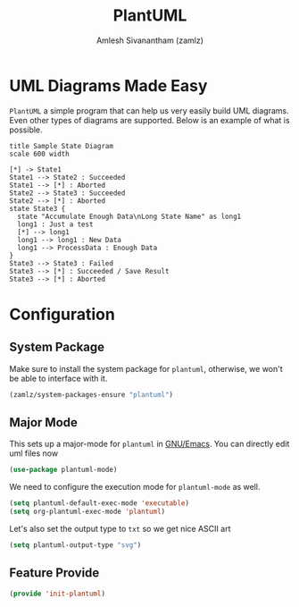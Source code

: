 #+TITLE: PlantUML
#+AUTHOR: Amlesh Sivanantham (zamlz)
#+ROAM_ALIAS: plantuml-mode
#+ROAM_TAGS: CONFIG SOFTWARE
#+CREATED: [2021-05-17 Mon 10:06]
#+LAST_MODIFIED: [2021-05-17 Mon 12:14:33]
#+STARTUP: content

* UML Diagrams Made Easy

=PlantUML= a simple program that can help us very easily build UML diagrams. Even other types of diagrams are supported. Below is an example of what is possible.

#+begin_src plantuml
title Sample State Diagram
scale 600 width

[*] -> State1
State1 --> State2 : Succeeded
State1 --> [*] : Aborted
State2 --> State3 : Succeeded
State2 --> [*] : Aborted
state State3 {
  state "Accumulate Enough Data\nLong State Name" as long1
  long1 : Just a test
  [*] --> long1
  long1 --> long1 : New Data
  long1 --> ProcessData : Enough Data
}
State3 --> State3 : Failed
State3 --> [*] : Succeeded / Save Result
State3 --> [*] : Aborted
#+end_src

* Configuration
:PROPERTIES:
:header-args:emacs-lisp: :tangle ~/.config/emacs/lisp/init-plantuml.el :comments both :mkdirp yes
:END:

** System Package

Make sure to install the system package for =plantuml=, otherwise, we won't be able to interface with it.

#+begin_src emacs-lisp
(zamlz/system-packages-ensure "plantuml")
#+end_src

** Major Mode

This sets up a major-mode for =plantuml= in [[file:emacs.org][GNU/Emacs]]. You can directly edit uml files now

#+begin_src emacs-lisp
(use-package plantuml-mode)
#+end_src

We need to configure the execution mode for =plantuml-mode= as well.

#+begin_src emacs-lisp
(setq plantuml-default-exec-mode 'executable)
(setq org-plantuml-exec-mode 'plantuml)
#+end_src

Let's also set the output type to =txt= so we get nice ASCII art

#+begin_src emacs-lisp
(setq plantuml-output-type "svg")
#+end_src

** Feature Provide

#+begin_src emacs-lisp
(provide 'init-plantuml)
#+end_src
